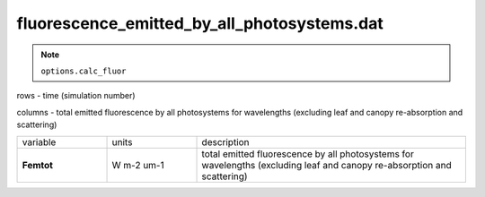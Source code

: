 fluorescence_emitted_by_all_photosystems.dat
==============================================


.. Note:: ``options.calc_fluor``

rows - time (simulation number)

columns - total emitted fluorescence by all photosystems for wavelengths (excluding leaf and canopy re-absorption and scattering)

.. list-table::
    :widths: 20 20 60

    * - variable
      - units
      - description
    * - **Femtot**
      - W m-2 um-1
      - total emitted fluorescence by all photosystems for wavelengths (excluding leaf and canopy re-absorption and scattering)

